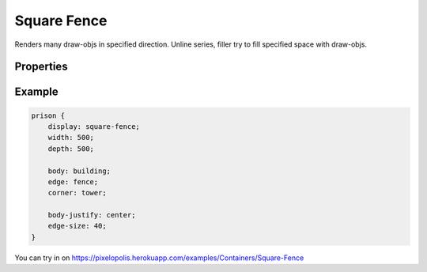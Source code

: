Square Fence
=============

.. image:: images/square-fence.png
    :alt: Square fence

Renders many draw-objs in specified direction. Unline series, filler try to fill specified space with draw-objs.

Properties
-----------

.. css:property:: display
    :type: square-fence
    :required:

.. css:property:: body
    :type: SELECTOR-TO-DRAW-OBJ

    Links to draw-obj which be rendered in the center.

    .. image:: images/square-fence-body.png
        :alt: Square fence

.. css:property:: edge
    :type: SELECTOR-TO-DRAW-OBJ

    Links to draw-obj which be rendered in four edges.

    .. image:: images/square-fence-edge.png
        :alt: Square fence

.. css:property:: corner
    :type: SELECTOR-TO-DRAW-OBJ

    Links to draw-obj which be rendered in four corners.

    .. image:: images/square-fence-corner.png
        :alt: Square fence

.. css:property:: body-justify
    :type: JUSTIFY-X, JUSTIFY-Y | center | random
    :default: start, start

    align of body object.

    .. list-table::

        * - .. figure:: images/series-justify-start.png

                justify: start

          - .. figure:: images/series-justify-end.png

                justify: end

        * - .. figure:: images/series-justify-center.png

                justify: center

          - .. figure:: images/series-justify-random.png

                justify: random

        * - .. figure:: images/series-justify-start-center.png

                justify: start, center

          - .. figure:: images/series-justify-end-center.png

                justify: end, center

.. css:property:: edge-justify
    :type: start | end | center | random
    :default: start

    align of edge object.

    .. list-table::

        * - .. figure:: images/series-justify-start.png

                justify: start

          - .. figure:: images/series-justify-end.png

                justify: end

        * - .. figure:: images/series-justify-center.png

                justify: center

          - .. figure:: images/series-justify-random.png

                justify: random

        * - .. figure:: images/series-justify-start-center.png

                justify: start, center

          - .. figure:: images/series-justify-end-center.png

                justify: end, center

.. css:property:: edge-size
    :type: INTEGER
    :default: 0

    depth (to the center of container) size of edge and corner.

Example
--------

.. code-block:: scss

    prison {
        display: square-fence;
        width: 500;
        depth: 500;

        body: building;
        edge: fence;
        corner: tower;

        body-justify: center;
        edge-size: 40;
    }

You can try in on https://pixelopolis.herokuapp.com/examples/Containers/Square-Fence
